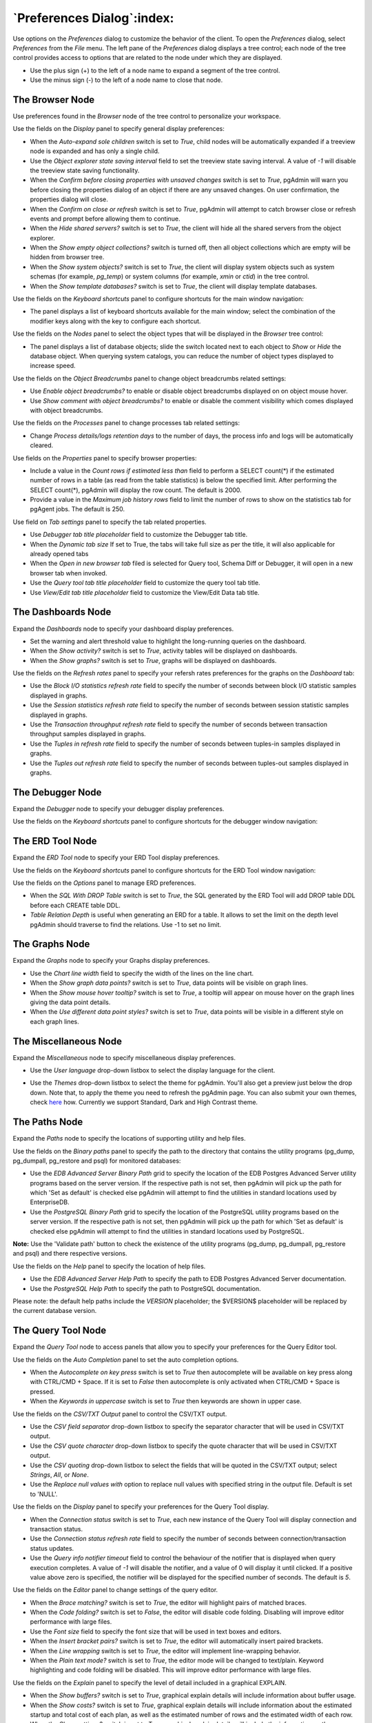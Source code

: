 
.. _preferences:

***************************
`Preferences Dialog`:index:
***************************

Use options on the *Preferences* dialog to customize the behavior of the client.
To open the *Preferences* dialog, select *Preferences* from the *File* menu.
The left pane of the *Preferences* dialog displays a tree control; each node of
the tree control provides access to options that are related to the node under
which they are displayed.

* Use the plus sign (+) to the left of a node name to expand a segment of the
  tree control.
* Use the minus sign (-) to the left of a node name to close that node.

The Browser Node
****************

Use preferences found in the *Browser* node of the tree control to personalize
your workspace.

.. image:: images/preferences_browser_display.png
    :alt: Preferences dialog browser display options
    :align: center

Use the fields on the *Display* panel to specify general display preferences:

* When the *Auto-expand sole children* switch is set to *True*, child nodes will
  be automatically expanded if a treeview node is expanded and has only a single
  child.

* Use the *Object explorer state saving interval* field to set the treeview state
  saving interval. A value of *-1* will disable the treeview state saving
  functionality.

* When the *Confirm before closing properties with unsaved changes* switch is set to *True*,
  pgAdmin will warn you before closing the properties dialog of an object if there
  are any unsaved changes. On user confirmation, the properties dialog will close.

* When the *Confirm on close or refresh* switch is set to *True*, pgAdmin will
  attempt to catch browser close or refresh events and prompt before allowing
  them to continue.

* When the *Hide shared servers?* switch is set to *True*, the client will hide
  all the shared servers from the object explorer.

* When the *Show empty object collections?* switch is turned off, then all object
  collections which are empty will be hidden from browser tree.
* When the *Show system objects?* switch is set to *True*, the client will
  display system objects such as system schemas (for example, *pg_temp*) or
  system columns (for example,  *xmin* or *ctid*) in the tree control.
* When the *Show template databases?* switch is set to *True*, the client will
  display template databases.

Use the fields on the *Keyboard shortcuts* panel to configure shortcuts for the
main window navigation:

.. image:: images/preferences_browser_keyboard_shortcuts.png
    :alt: Preferences dialog browser keyboard shortcuts section
    :align: center

* The panel displays a list of keyboard shortcuts available for the main window;
  select the combination of the modifier keys along with the key to configure
  each shortcut.

Use the fields on the *Nodes* panel to select the object types that will be
displayed in the *Browser* tree control:

.. image:: images/preferences_browser_nodes.png
    :alt: Preferences dialog browser nodes section
    :align: center

* The panel displays a list of database objects; slide the switch located next
  to each object to *Show* or *Hide* the database object. When querying system
  catalogs, you can reduce the number of object types displayed to increase
  speed.

Use the fields on the *Object Breadcrumbs* panel to change object breadcrumbs
related settings:

.. image:: images/preferences_browser_breadcrumbs.png
    :alt: Preferences dialog object breadcrumbs section
    :align: center

* Use *Enable object breadcrumbs?* to enable or disable object breadcrumbs
  displayed on on object mouse hover.

* Use *Show comment with object breadcrumbs?* to enable or disable the
  comment visibility which comes displayed with object breadcrumbs.


Use the fields on the *Processes* panel to change processes tab
related settings:

.. image:: images/preferences_browser_processes.png
    :alt: Preferences dialog processes section
    :align: center

* Change *Process details/logs retention days* to the number of days,
  the process info and logs will be automatically cleared.

Use fields on the *Properties* panel to specify browser properties:

.. image:: images/preferences_browser_properties.png
    :alt: Preferences dialog browser properties section
    :align: center

* Include a value in the *Count rows if estimated less than* field to perform a
  SELECT count(*) if the estimated number of rows in a table (as read from the
  table statistics) is below the specified limit.  After performing the SELECT
  count(*), pgAdmin will display the row count.  The default is 2000.

* Provide a value in the *Maximum job history rows* field to limit the number of
  rows to show on the statistics tab for pgAgent jobs.  The default is 250.

Use field on *Tab settings* panel to specify the tab related properties.

.. image:: images/preferences_browser_tab_settings.png
    :alt: Preferences dialog browser properties section
    :align: center

* Use *Debugger tab title placeholder* field to customize the Debugger tab title.

* When the *Dynamic tab size* If set to True, the tabs will take full size as per the title, it will also applicable for already opened tabs

* When the *Open in new browser tab* filed is selected for Query tool, Schema Diff or Debugger, it will
  open in a new browser tab when invoked.

* Use the *Query tool tab title placeholder* field to customize the query tool tab title.

* Use *View/Edit tab title placeholder* field to customize the View/Edit Data tab title.

The Dashboards Node
*******************

Expand the *Dashboards* node to specify your dashboard display preferences.

.. image:: images/preferences_dashboard_display.png
    :alt: Preferences dialog dashboard display options
    :align: center

* Set the warning and alert threshold value to highlight the long-running
  queries on the dashboard.

* When the *Show activity?* switch is set to *True*, activity tables will be
  displayed on dashboards.

* When the *Show graphs?* switch is set to *True*, graphs will be displayed on
  dashboards.

.. image:: images/preferences_dashboard_refresh.png
    :alt: Preferences dialog dashboard refresh options
    :align: center

Use the fields on the *Refresh rates* panel to specify your refersh rates
preferences for the graphs on the *Dashboard* tab:

* Use the *Block I/O statistics refresh rate* field to specify the number of
  seconds between block I/O statistic samples displayed in graphs.

* Use the *Session statistics refresh rate* field to specify the number of
  seconds between session statistic samples displayed in graphs.

* Use the *Transaction throughput refresh rate* field to specify the number of
  seconds between transaction throughput samples displayed in graphs.

* Use the *Tuples in refresh rate* field to specify the number of seconds
  between tuples-in samples displayed in graphs.

* Use the *Tuples out refresh rate* field to specify the number of seconds
  between tuples-out samples displayed in graphs.



The Debugger Node
*****************

Expand the *Debugger* node to specify your debugger display preferences.

Use the fields on the *Keyboard shortcuts* panel to configure shortcuts for the
debugger window navigation:

.. image:: images/preferences_debugger_keyboard_shortcuts.png
    :alt: Preferences dialog debugger keyboard shortcuts section
    :align: center

The ERD Tool Node
*****************

Expand the *ERD Tool* node to specify your ERD Tool display preferences.

Use the fields on the *Keyboard shortcuts* panel to configure shortcuts for the
ERD Tool window navigation:

.. image:: images/preferences_erd_keyboard_shortcuts.png
    :alt: Preferences dialog erd keyboard shortcuts section
    :align: center

Use the fields on the *Options* panel to manage ERD preferences.

.. image:: images/preferences_erd_options.png
    :alt: Preferences dialog erd options section
    :align: center


* When the *SQL With DROP Table* switch is set to *True*, the SQL
  generated by the ERD Tool will add DROP table DDL before each CREATE
  table DDL.

* *Table Relation Depth* is useful when generating an ERD for a table.
  It allows to set the limit on the depth level pgAdmin should traverse
  to find the relations. Use -1 to set no limit.

The Graphs Node
***************

Expand the *Graphs* node to specify your Graphs display preferences.

.. image:: images/preferences_dashboard_graphs.png
    :alt: Preferences dialog dashboard graph options
    :align: center

* Use the *Chart line width* field to specify the width of the lines on the
  line chart.

* When the *Show graph data points?* switch is set to *True*, data points will
  be visible on graph lines.

* When the *Show mouse hover tooltip?* switch is set to *True*, a tooltip will
  appear on mouse hover on the graph lines giving the data point details.

* When the *Use different data point styles?* switch is set to *True*,
  data points will be visible in a different style on each graph lines.

The Miscellaneous Node
**********************

Expand the *Miscellaneous* node to specify miscellaneous display preferences.

.. image:: images/preferences_misc_user_language.png
    :alt: Preferences dialog user language section
    :align: center

* Use the *User language* drop-down listbox to select the display language for
  the client.

.. image:: images/preferences_misc_themes.png
    :alt: Preferences dialog themes section
    :align: center

* Use the *Themes* drop-down listbox to select the theme for pgAdmin. You'll also get a preview just below the
  drop down. Note that, to apply the theme you need to refresh the pgAdmin page. You can also submit your
  own themes, check `here <https://github.com/pgadmin-org/pgadmin4/blob/master/README.md>`_ how.
  Currently we support Standard, Dark and High Contrast theme.

The Paths Node
**************

Expand the *Paths* node to specify the locations of supporting utility and help
files.

.. image:: images/preferences_paths_binary.png
    :alt: Preferences dialog binary path section
    :align: center

Use the fields on the *Binary paths* panel to specify the path to the directory
that contains the utility programs (pg_dump, pg_dumpall, pg_restore and psql) for
monitored databases:

* Use the *EDB Advanced Server Binary Path* grid to specify the location of the
  EDB Postgres Advanced Server utility programs based on the server version.
  If the respective path is not set, then pgAdmin will pick up the path for which
  'Set as default' is checked else pgAdmin will attempt to find the utilities in
  standard locations used by EnterpriseDB.

* Use the *PostgreSQL Binary Path* grid to specify the location of the
  PostgreSQL utility programs based on the server version. If the respective
  path is not set, then pgAdmin will pick up the path for which 'Set as default'
  is checked else pgAdmin will attempt to find the utilities in standard
  locations used by PostgreSQL.

**Note:** Use the 'Validate path' button to check the existence of the utility
programs (pg_dump, pg_dumpall, pg_restore and psql) and there respective versions.

.. image:: images/preferences_paths_help.png
    :alt: Preferences dialog binary path help section
    :align: center

Use the fields on the *Help* panel to specify the location of help files.

* Use the *EDB Advanced Server Help Path* to specify the path to EDB Postgres
  Advanced Server documentation.

* Use the *PostgreSQL Help Path* to specify the path to PostgreSQL
  documentation.

Please note: the default help paths include the *VERSION* placeholder; the
$VERSION$ placeholder will be replaced by the current database version.

The Query Tool Node
*******************

Expand the *Query Tool* node to access panels that allow you to specify your
preferences for the Query Editor tool.

.. image:: images/preferences_sql_auto_completion.png
    :alt: Preferences dialog sqleditor auto completion option
    :align: center

Use the fields on the *Auto Completion* panel to set the auto completion options.

* When the *Autocomplete on key press* switch is set to *True* then autocomplete
  will be available on key press along with CTRL/CMD + Space. If it is set to
  *False* then autocomplete is only activated when CTRL/CMD + Space is pressed.
* When the *Keywords in uppercase* switch is set to *True* then keywords are
  shown in upper case.

.. image:: images/preferences_sql_csv_output.png
    :alt: Preferences dialog sqleditor csv output option
    :align: center

Use the fields on the *CSV/TXT Output* panel to control the CSV/TXT output.

* Use the *CSV field separator* drop-down listbox to specify the separator
  character that will be used in CSV/TXT output.
* Use the *CSV quote character* drop-down listbox to specify the quote character
  that will be used in CSV/TXT output.
* Use the *CSV quoting* drop-down listbox to select the fields that will be
  quoted in the CSV/TXT output; select *Strings*, *All*, or *None*.
* Use the *Replace null values with* option to replace null values with
  specified string in the output file. Default is set to 'NULL'.

.. image:: images/preferences_sql_display.png
    :alt: Preferences dialog sqleditor display options
    :align: center

Use the fields on the *Display* panel to specify your preferences for the Query
Tool display.

* When the *Connection status* switch is set to *True*, each new instance of the
  Query Tool will display connection and transaction status.

* Use the *Connection status refresh rate* field to specify the number of
  seconds between connection/transaction status updates.

* Use the *Query info notifier timeout* field to control the behaviour of the
  notifier that is displayed when query execution completes. A value of *-1*
  will disable the notifier, and a value of 0 will display it until clicked. If
  a positive value above zero is specified, the notifier will be displayed for
  the specified number of seconds. The default is *5*.

.. image:: images/preferences_sql_editor.png
    :alt: Preferences dialog sqleditor editor settings
    :align: center

Use the fields on the *Editor* panel to change settings of the query editor.

* When the *Brace matching?* switch is set to *True*, the editor will highlight
  pairs of matched braces.

* When the *Code folding?* switch is set to *False*, the editor will disable
  code folding. Disabling will improve editor performance with large files.

* Use the *Font size* field to specify the font size that will be used in text
  boxes and editors.

* When the *Insert bracket pairs?* switch is set to *True*, the editor will
  automatically insert paired brackets.

* When the *Line wrapping* switch is set to *True*, the editor will implement
  line-wrapping behavior.

* When the *Plain text mode?* switch is set to *True*, the editor mode will be
  changed to text/plain. Keyword highlighting and code folding will be disabled.
  This will improve editor performance with large files.

.. image:: images/preferences_sql_explain.png
    :alt: Preferences dialog sqleditor explain options
    :align: center

Use the fields on the *Explain* panel to specify the level of detail included in
a graphical EXPLAIN.

* When the *Show buffers?* switch is set to *True*, graphical explain details
  will include information about buffer usage.

* When the *Show costs?* switch is set to *True*, graphical explain details will
  include information about the estimated startup and total cost of each plan,
  as well as the estimated number of rows and the estimated width of each row.

* When the *Show settings?* switch is set to *True*, graphical explain details
  will include the information on the configuration parameters.

* When the *Show summary?* switch is set to *True*, graphical explain details
  will include the summary information about the query plan.

* When the *Show timing?* switch is set to *True*, graphical explain details
  will include the startup time and time spent in each node in the output.

* When the *Show wal?* switch is set to *True*, graphical explain details
  will include the information on WAL record generation.

* When the *Verbose output?* switch is set to *True*, graphical explain details
  will include extended information about the query execution plan.

.. image:: images/preferences_graph_visualiser.png
    :alt: Preferences dialog sqleditor graph visualiser section
    :align: center

Use the fields on the *Graph Visualiser* panel to specify the settings
related to graphs.

* Use the *Row Limit* field to specify the maximum number of rows that will
  be plotted on a chart.

.. image:: images/preferences_sql_options.png
    :alt: Preferences dialog sqleditor options section
    :align: center

Use the fields on the *Options* panel to manage editor preferences.

* When the *Auto commit?* switch is set to *True*, each successful query is
  committed after execution.

* When the *Auto rollback on error?* switch is set to *True*, failed queries are rolled
  back.

* When the *Copy SQL from main window to query tool?* switch is set to *True*,
  the CREATE sql of the selected object will be copied to query tool when query tool
  will open.

* When the *Prompt to save unsaved data changes?* switch is set to *True*, the
  editor will prompt the user to saved unsaved data when exiting the data
  editor.

* When the *Prompt to save unsaved query changes?* switch is set to *True*, the
  editor will prompt the user to saved unsaved query modifications when exiting
  the Query Tool.

* When the *Prompt to commit/rollback active transactions?* switch is set to
  *True*, the editor will prompt the user to commit or rollback changes when
  exiting the Query Tool while the current transaction is not committed.

* When the *Sort View Data results by primary key columns?* If set to *True*,
  data returned when using the View/Edit Data - All Rows option will be sorted
  by the Primary Key columns by default. When using the First/Last 100 Rows options,
  data is always sorted.

.. image:: images/preferences_sql_results_grid.png
    :alt: Preferences dialog sql results grid section
    :align: center

Use the fields on the *Results grid* panel to specify your formatting
preferences for copied data.

* When the *Columns sized by* is set to *Column data*, then data columns will
  auto-size to the maximum width of the data in the column as loaded in the
  first batch. If set to *Column name*, the column will be sized to the widest
  of the data type or column name.
* Specify the maximum width of the column in pixels when 'Columns sized by' is
  set to *Column data*. If 'Columns sized by' is set to *Column name* then this
  setting won't have any effect.
* Specify the number of records to fetch in one batch in query tool when
  query result set is large. Changing this value will override
  ON_DEMAND_ROW_COUNT setting from config file.
* Use the *Result copy field separator* drop-down listbox to select the field
  separator for copied data.
* Use the *Result copy quote character* drop-down listbox to select the quote
  character for copied data.
* Use the *Result copy quoting* drop-down listbox to select which type of fields
  require quoting; select *All*, *None*, or *Strings*.

.. image:: images/preferences_sql_keyboard_shortcuts.png
    :alt: Preferences dialog sql keyboard shortcuts section
    :align: center

Use the fields on the *Keyboard shortcuts* panel to configure shortcuts for the
Query Tool window navigation:

.. image:: images/preferences_sql_formatting.png
    :alt: Preferences dialog SQL Formatting section
    :align: center

Use the fields on the *SQL formatting* panel to specify your preferences for
reformatting of SQL.

* Use the *Data type case* option to specify whether to change data types
  into upper, lower, or preserve case.
* Use the *Expression width* option to specify maximum number of characters 
  in parenthesized expressions to be kept on single line.
* Use the *Function case* option to specify whether to change function
  names into upper, lower, or preserve case.
* Use the *Identifier case* option to specify whether to change identifiers
  (object names) into upper, lower, or capitalized case.
* Use the *Keyword case* option to specify whether to change keywords into
  upper, lower, or preserve case.
* Use *Lines between queries* to specify how many empty lines to leave 
  between SQL statements. If set to zero it puts no new line.
* Use *Logical operator new line* to specify newline placement before or
  after logical operators (AND, OR, XOR).
* Use *New line before semicolon?* to specify whether to place query
  separator (;) on a separate line.
* Use the *Spaces around operators?* option to specify whether or not to include
  spaces on either side of operators.
* Use the *Tab size* option to specify the number of spaces per tab or indent.
* Use the *Use spaces?* option to select whether to use spaces or tabs when
  indenting.

The Schema Diff Node
********************

Expand the *Schema Diff* node to specify your display preferences.

.. image:: images/preferences_schema_diff.png
    :alt: Preferences schema diff
    :align: center

Use the *Ignore Grant/Revoke* switch to ignores the grant and revoke command while comparing the objects.

Use the *Ignore Owner* switch to ignores the owner while comparing the objects.

Use the *Ignore Tablespace* switch to ignores the tablespace while comparing the objects.

Use the *Ignore Whitespace* switch to ignores the whitespace while comparing
the string objects. Whitespace includes space, tabs, and CRLF.


The Storage Node
****************

Expand the *Storage* node to specify your storage preferences.

.. image:: images/preferences_storage_options.png
    :alt: Preferences dialog storage section
    :align: center

Use the fields on the *Options* panel to specify storage preferences.

* Use the *File dialog view* drop-down listbox to select the style of icons and
  display format that will be displayed when you open the file manager; select
  *List* to display a list view, or *Grid* to display folder icons.

* Use the *Last directory visited* field to specify the name of the folder in
  which the file manager will open.

* Use the *Maximum file upload size(MB)* field on the *Options* panel of the
  **Storage** node to specify the maximum file size for an upload.

* When the *Show hidden files and folders?* switch is set to *True*, the file
  manager will display hidden files and folders.


Using 'setup.py' command line script
####################################

.. note:: To manage preferences using ``setup.py`` script, you must use
        the Python interpreter that is normally used to run pgAdmin to ensure
        that the required Python packages are available. In most packages, this
        can be found in the Python Virtual Environment that can be found in the
        installation directory. When using platform-native packages, the system
        installation of Python may be the one used by pgAdmin.


Manage Preferences
******************

Get Preferences
***************
To get all the preferences listed, invoke ``setup.py`` with ``get-prefs`` command line option.
You can also get this mapping by hovering the individual preference in the Preference UI dialog.

.. code-block:: bash

    /path/to/python /path/to/setup.py get-prefs

Save Preferences
****************
To save the preferences, invoke ``setup.py`` with ``set-prefs`` command line option, followed by username,
preference_key=value and auth_source. Multiple preference can be given too by a space separated.
If auth_source is not given, Internal authentication will be consider by default.

.. code-block:: bash

    /path/to/python /path/to/setup.py set-prefs user1@gmail.com sqleditor:editor:comma_first=true

    # To specify multiple preferences options
    /path/to/python /path/to/setup.py set-prefs user1@gmail.com sqleditor:editor:comma_first=true sqleditor:keyboard_shortcuts:toggle_case=true

    # to specify an auth_source
    /path/to/python /path/to/setup.py set-prefs user1@gmail.com sqleditor:editor:comma_first=true --auth-source=ldap

Updating Preferences preferences.json
*************************************
To update preferences defined in json file, simply run ``setup.py `` with ``set-prefs`` command followed by username
and JSON file containing the preferences.

.. code-block:: bash

    /path/to/python /path/to/setup.py set-prefs user1@gmail.com --input-file /Users/yogeshmahajan/Desktop/pref.json

JSON format
***********

The JSON file simply contains preference_key=value. Preference key value mapping can be obtained by hovering the
individual preference in the Preference UI dialog.

The following is an typical example for preferences.json :

.. code-block:: python

    {
        "preferences":
            {
                "browser:display:show_system_objects":  true,
                "browser:display:show_user_defined_templates": true,
                "browser:display:confirm_on_refresh_close": false,
                "misc:themes:theme": "dark",

            }
    }
